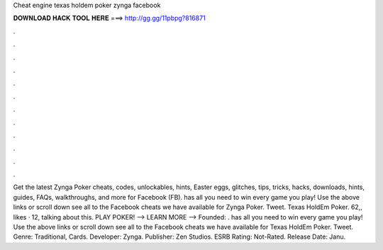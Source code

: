 Cheat engine texas holdem poker zynga facebook

𝐃𝐎𝐖𝐍𝐋𝐎𝐀𝐃 𝐇𝐀𝐂𝐊 𝐓𝐎𝐎𝐋 𝐇𝐄𝐑𝐄 ===> http://gg.gg/11pbpg?816871

.

.

.

.

.

.

.

.

.

.

.

.

Get the latest Zynga Poker cheats, codes, unlockables, hints, Easter eggs, glitches, tips, tricks, hacks, downloads, hints, guides, FAQs, walkthroughs, and more for Facebook (FB).  has all you need to win every game you play! Use the above links or scroll down see all to the Facebook cheats we have available for Zynga Poker. Tweet. Texas HoldEm Poker. 62,, likes · 12, talking about this. PLAY POKER! -->  LEARN MORE --> Founded: .  has all you need to win every game you play! Use the above links or scroll down see all to the Facebook cheats we have available for Texas HoldEm Poker. Tweet. Genre: Traditional, Cards. Developer: Zynga. Publisher: Zen Studios. ESRB Rating: Not-Rated. Release Date: Janu.